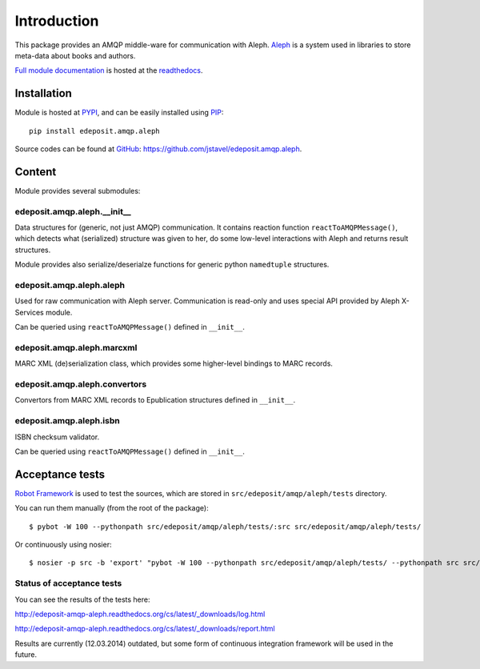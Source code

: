 Introduction
============

This package provides an AMQP middle-ware for communication with Aleph. `Aleph <http://www.exlibrisgroup.com/category/Aleph>`_ is a system used in libraries to store meta-data about books and
authors.

`Full module documentation <http://edeposit-amqp-aleph.readthedocs.org/en/latest/py-modindex.html>`_ is hosted at the `readthedocs <http://edeposit-amqp-aleph.readthedocs.org>`_.

Installation
------------

Module is hosted at `PYPI <http://pypi.python.org>`_, and can be easily installed using `PIP <http://en.wikipedia.org/wiki/Pip_%28package_manager%29>`_:

::

    pip install edeposit.amqp.aleph

Source codes can be found at `GitHub <https://github.com/>`_: https://github.com/jstavel/edeposit.amqp.aleph.

Content
-------
Module provides several submodules:

edeposit.amqp.aleph.__init__
++++++++++++++++++++++++++++
Data structures for (generic, not just AMQP) communication. It contains reaction function ``reactToAMQPMessage()``, which detects what (serialized) structure was given to her, do some low-level interactions with Aleph and returns result structures.

Module provides also serialize/deserialze functions for generic python ``namedtuple`` structures.

edeposit.amqp.aleph.aleph
+++++++++++++++++++++++++
Used for raw communication with Aleph server. Communication is read-only and uses special API provided by Aleph X-Services module.

Can be queried using ``reactToAMQPMessage()`` defined in ``__init__``.

edeposit.amqp.aleph.marcxml
+++++++++++++++++++++++++++
MARC XML (de)serialization class, which provides some higher-level bindings to MARC records.

edeposit.amqp.aleph.convertors
++++++++++++++++++++++++++++++
Convertors from MARC XML records to Epublication structures defined in ``__init__``.

edeposit.amqp.aleph.isbn
++++++++++++++++++++++++
ISBN checksum validator.

Can be queried using ``reactToAMQPMessage()`` defined in ``__init__``.

Acceptance tests
----------------

`Robot Framework <http://robotframework.org/>`__ is used to test the sources, which are stored in ``src/edeposit/amqp/aleph/tests`` directory.

You can run them manually (from the root of the package):

::

    $ pybot -W 100 --pythonpath src/edeposit/amqp/aleph/tests/:src src/edeposit/amqp/aleph/tests/

Or continuously using nosier:

::

    $ nosier -p src -b 'export' "pybot -W 100 --pythonpath src/edeposit/amqp/aleph/tests/ --pythonpath src src/edeposit/amqp/aleph/tests/"

Status of acceptance tests
++++++++++++++++++++++++++

You can see the results of the tests here:

http://edeposit-amqp-aleph.readthedocs.org/cs/latest/\_downloads/log.html

http://edeposit-amqp-aleph.readthedocs.org/cs/latest/\_downloads/report.html

Results are currently (12.03.2014) outdated, but some form of continuous integration framework will be used in the future.